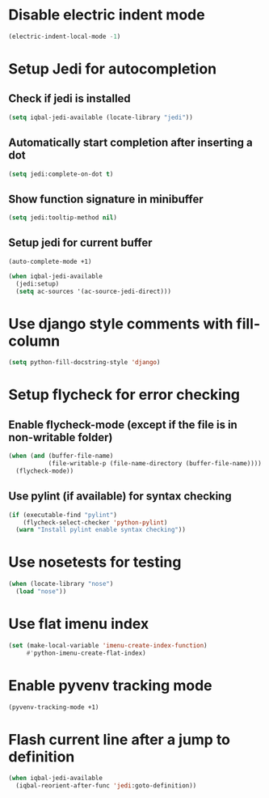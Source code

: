 * Disable electric indent mode
  #+BEGIN_SRC emacs-lisp
    (electric-indent-local-mode -1)
  #+END_SRC


* Setup Jedi for autocompletion
** Check if jedi is installed
   #+BEGIN_SRC emacs-lisp
     (setq iqbal-jedi-available (locate-library "jedi"))
   #+END_SRC

** Automatically start completion after inserting a dot
  #+BEGIN_SRC emacs-lisp
    (setq jedi:complete-on-dot t)
  #+END_SRC

** Show function signature in minibuffer
   #+BEGIN_SRC emacs-lisp
     (setq jedi:tooltip-method nil)
   #+END_SRC

** Setup jedi for current buffer
   #+BEGIN_SRC emacs-lisp
     (auto-complete-mode +1)

     (when iqbal-jedi-available
       (jedi:setup)
       (setq ac-sources '(ac-source-jedi-direct)))
   #+END_SRC


* Use django style comments with fill-column
  #+BEGIN_SRC emacs-lisp
    (setq python-fill-docstring-style 'django)
  #+END_SRC


* Setup flycheck for error checking
** Enable flycheck-mode (except if the file is in non-writable folder)
  #+BEGIN_SRC emacs-lisp
    (when (and (buffer-file-name)
               (file-writable-p (file-name-directory (buffer-file-name))))
      (flycheck-mode))
  #+END_SRC

** Use pylint (if available) for syntax checking
   #+BEGIN_SRC emacs-lisp
     (if (executable-find "pylint")
         (flycheck-select-checker 'python-pylint)
       (warn "Install pylint enable syntax checking"))
   #+END_SRC


* Use nosetests for testing
  #+BEGIN_SRC emacs-lisp
    (when (locate-library "nose")
      (load "nose"))
  #+END_SRC


* Use flat imenu index
  #+BEGIN_SRC emacs-lisp
    (set (make-local-variable 'imenu-create-index-function)
         #'python-imenu-create-flat-index)
  #+END_SRC


* Enable pyvenv tracking mode
  #+BEGIN_SRC emacs-lisp
    (pyvenv-tracking-mode +1)
  #+END_SRC


* Flash current line after a jump to definition
  #+BEGIN_SRC emacs-lisp
    (when iqbal-jedi-available
      (iqbal-reorient-after-func 'jedi:goto-definition))
  #+END_SRC
